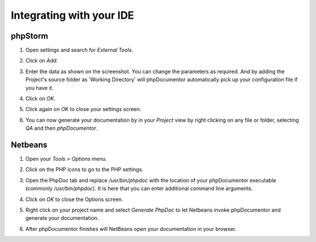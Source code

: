 Integrating with your IDE
=========================

phpStorm
--------

1. Open settings and search for *External Tools*.

   .. image:: /.static/for-users/integrating-with-your-ide/phpstorm-1.png

2. Click on *Add*.
3. Enter the data as shown on the screenshot. You can change the parameters as
   required. And by adding the Project's source folder as 'Working Directory' will
   phpDocumentor automatically pick up your configuration file if you have it.

   .. image:: /.static/for-users/integrating-with-your-ide/phpstorm-2.png

4. Click on *OK*.
5. Click again on *OK* to close your settings screen.
6. You can now generate your documentation by in your *Project* view by right
   clicking on any file or folder, selecting *QA* and then *phpDocumentor*.

   .. image:: /.static/for-users/integrating-with-your-ide/phpstorm-3.png

Netbeans
--------

1. Open your *Tools > Options* menu.

   .. image:: /.static/for-users/integrating-with-your-ide/netbeans-1.png

2. Click on the PHP icons to go to the PHP settings.
3. Open the PhpDoc tab and replace */usr/bin/phpdoc* with the location of your
   phpDocumentor executable (commonly */usr/bin/phpdoc*). It is here that you can
   enter additional command line arguments.

   .. image:: /.static/for-users/integrating-with-your-ide/netbeans-2.png

4. Click on *OK* to close the Options screen.
5. Right click on your project name and select *Generate PhpDoc* to let Netbeans
   invoke phpDocumentor and generate your documentation.

   .. image:: /.static/for-users/integrating-with-your-ide/netbeans-3.png

6. After phpDocumentor finishes will NetBeans open your documentation in your browser.